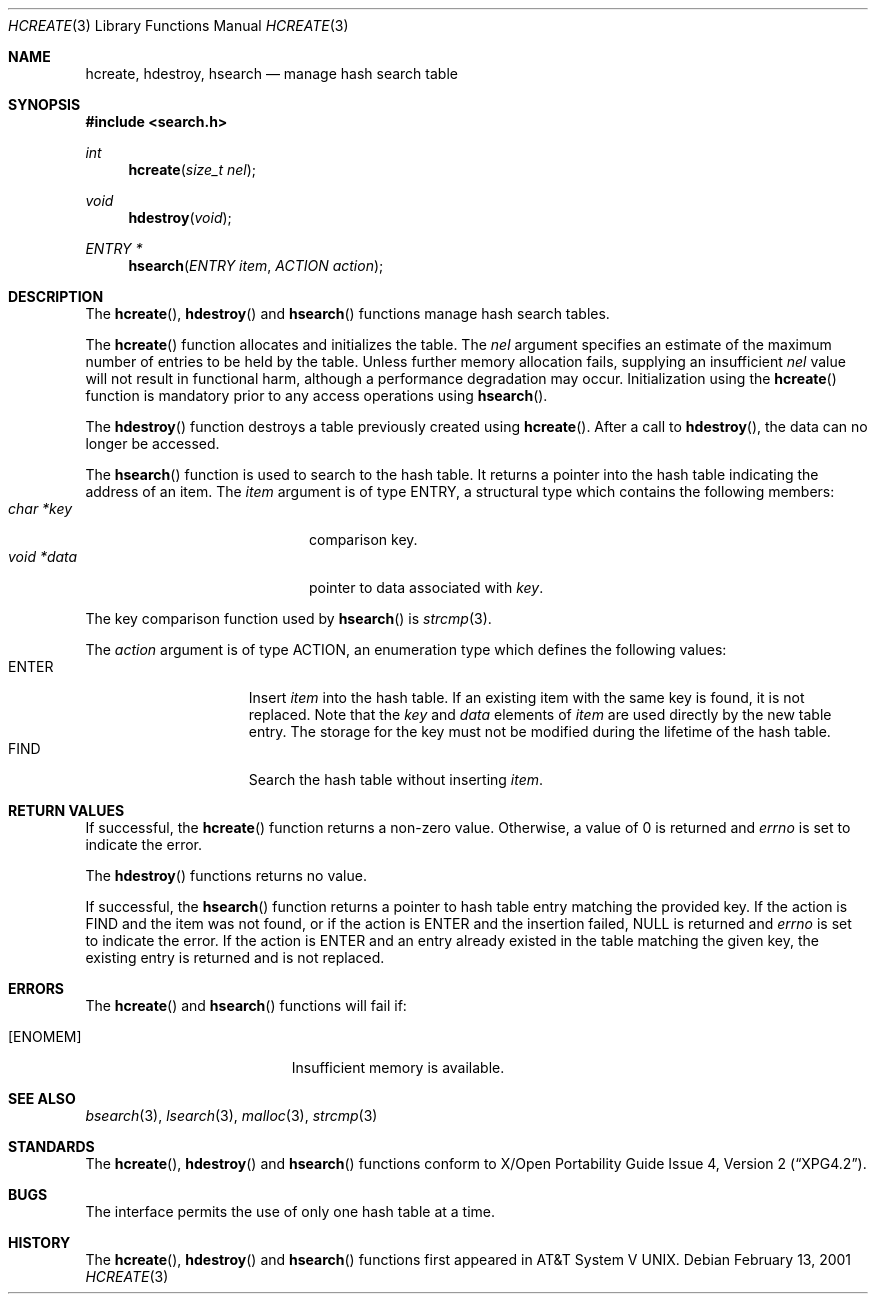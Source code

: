 .\"	$OpenBSD: hcreate.3,v 1.2 2001/08/06 10:42:25 mpech Exp $
.\" 	$NetBSD: hcreate.3,v 1.2.4.1 2001/03/13 21:19:18 he Exp $
.\"
.\" Copyright (c) 1999 The NetBSD Foundation, Inc.
.\" All rights reserved.
.\"
.\" This code is derived from software contributed to The NetBSD Foundation
.\" by Klaus Klein.
.\"
.\" Redistribution and use in source and binary forms, with or without
.\" modification, are permitted provided that the following conditions
.\" are met:
.\" 1. Redistributions of source code must retain the above copyright
.\"    notice, this list of conditions and the following disclaimer.
.\" 2. Redistributions in binary form must reproduce the above copyright
.\"    notice, this list of conditions and the following disclaimer in the
.\"    documentation and/or other materials provided with the distribution.
.\" 3. All advertising materials mentioning features or use of this software
.\"    must display the following acknowledgement:
.\"        This product includes software developed by the NetBSD
.\"        Foundation, Inc. and its contributors.
.\" 4. Neither the name of The NetBSD Foundation nor the names of its
.\"    contributors may be used to endorse or promote products derived
.\"    from this software without specific prior written permission.
.\"
.\" THIS SOFTWARE IS PROVIDED BY THE NETBSD FOUNDATION, INC. AND CONTRIBUTORS
.\" ``AS IS'' AND ANY EXPRESS OR IMPLIED WARRANTIES, INCLUDING, BUT NOT LIMITED
.\" TO, THE IMPLIED WARRANTIES OF MERCHANTABILITY AND FITNESS FOR A PARTICULAR
.\" PURPOSE ARE DISCLAIMED.  IN NO EVENT SHALL THE FOUNDATION OR CONTRIBUTORS
.\" BE LIABLE FOR ANY DIRECT, INDIRECT, INCIDENTAL, SPECIAL, EXEMPLARY, OR
.\" CONSEQUENTIAL DAMAGES (INCLUDING, BUT NOT LIMITED TO, PROCUREMENT OF
.\" SUBSTITUTE GOODS OR SERVICES; LOSS OF USE, DATA, OR PROFITS; OR BUSINESS
.\" INTERRUPTION) HOWEVER CAUSED AND ON ANY THEORY OF LIABILITY, WHETHER IN
.\" CONTRACT, STRICT LIABILITY, OR TORT (INCLUDING NEGLIGENCE OR OTHERWISE)
.\" ARISING IN ANY WAY OUT OF THE USE OF THIS SOFTWARE, EVEN IF ADVISED OF THE
.\" POSSIBILITY OF SUCH DAMAGE.
.\"
.Dd February 13, 2001
.Dt HCREATE 3
.Os
.Sh NAME
.Nm hcreate ,
.Nm hdestroy ,
.Nm hsearch
.Nd manage hash search table
.Sh SYNOPSIS
.Fd #include <search.h>
.Ft int
.Fn hcreate "size_t nel"
.Ft void
.Fn hdestroy "void"
.Ft ENTRY *
.Fn hsearch "ENTRY item" "ACTION action"
.Sh DESCRIPTION
The
.Fn hcreate ,
.Fn hdestroy
and
.Fn hsearch
functions manage hash search tables.
.Pp
The
.Fn hcreate
function allocates and initializes the table.
The
.Fa nel
argument specifies an estimate of the maximum number of entries to be held
by the table.
Unless further memory allocation fails, supplying an
insufficient
.Fa nel
value will not result in functional harm, although a performance degradation
may occur.
Initialization using the
.Fn hcreate
function is mandatory prior to any access operations using
.Fn hsearch .
.Pp
The
.Fn hdestroy
function destroys a table previously created using
.Fn hcreate .
After a call to
.Fn hdestroy ,
the data can no longer be accessed.
.Pp
The
.Fn hsearch
function is used to search to the hash table.
It returns a pointer into the hash table indicating the address of an item.
The
.Fa item
argument is of type
.Dv ENTRY ,
a structural type which contains the following members:
.Bl -tag -compact -offset indent -width voidX*dataXX
.It Fa char *key
comparison key.
.It Fa void *data
pointer to data associated with
.Fa key .
.El
.Pp
The key comparison function used by
.Fn hsearch
is
.Xr strcmp 3 .
.Pp
The
.Fa action
argument is of type
.Dv ACTION ,
an enumeration type which defines the following values:
.Bl -tag -compact -offset indent -width ENTERXX
.It Dv ENTER
Insert
.Fa item
into the hash table.
If an existing item with the same key is found, it is not replaced.
Note that the
.Fa key
and
.Fa data
elements of
.Fa item
are used directly by the new table entry.
The storage for the
key must not be modified during the lifetime of the hash table.
.It Dv FIND
Search the hash table without inserting
.Fa item .
.El
.Sh RETURN VALUES
If successful, the
.Fn hcreate
function returns a non-zero value.
Otherwise, a value of 0 is returned and
.Va errno
is set to indicate the error.
.Pp
The
.Fn hdestroy
functions
returns no value.
.Pp
If successful, the
.Fn hsearch
function returns a pointer to hash table entry matching
the provided key.
If the action is
.Dv FIND
and the item was not found, or if the action is
.Dv ENTER
and the insertion failed,
.Dv NULL
is returned and
.Va errno
is set to indicate the error.
If the action is
.Dv ENTER
and an entry already existed in the table matching the given
key, the existing entry is returned and is not replaced.
.Sh ERRORS
The
.Fn hcreate
and
.Fn hsearch
functions will fail if:
.Bl -tag -width Er
.It Bq Er ENOMEM
Insufficient memory is available.
.El
.Sh SEE ALSO
.Xr bsearch 3 ,
.Xr lsearch 3 ,
.Xr malloc 3 ,
.Xr strcmp 3
.Sh STANDARDS
The
.Fn hcreate ,
.Fn hdestroy
and
.Fn hsearch
functions conform to
.St -xpg4.2 .
.Sh BUGS
The interface permits the use of only one hash table at a time.
.Sh HISTORY
The
.Fn hcreate ,
.Fn hdestroy
and
.Fn hsearch
functions first appeared in
.At V .

